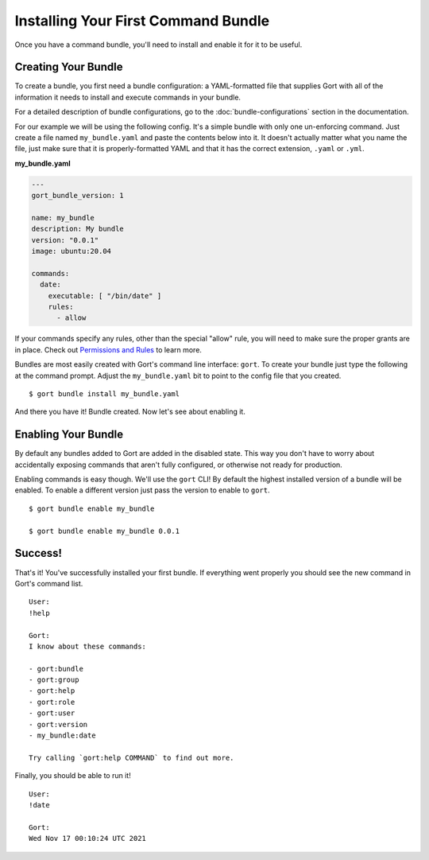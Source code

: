 Installing Your First Command Bundle
====================================

Once you have a command bundle, you'll need to install and enable it for
it to be useful.

Creating Your Bundle
--------------------

To create a bundle, you first need a bundle configuration: a
YAML-formatted file that supplies Gort with all of the information it
needs to install and execute commands in your bundle.

For a detailed description of bundle configurations, go to the :doc:`bundle-configurations` section in the documentation.

For our example we will be using the following config. It's a simple
bundle with only one un-enforcing command. Just create a file named
``my_bundle.yaml`` and paste the contents below into it. It doesn't
actually matter what you name the file, just make sure that it is
properly-formatted YAML and that it has the correct extension, ``.yaml``
or ``.yml``.

**my\_bundle.yaml**

.. code:: yml

    ---
    gort_bundle_version: 1

    name: my_bundle
    description: My bundle
    version: "0.0.1"
    image: ubuntu:20.04

    commands:
      date:
        executable: [ "/bin/date" ]
        rules:
          - allow

If your commands specify any rules, other than the special "allow" rule,
you will need to make sure the proper grants are in place. Check out
`Permissions and Rules <permissions-and-rules.md>`__ to learn more.

Bundles are most easily created with Gort's command line interface:
``gort``. To create your bundle just type the following at the command
prompt. Adjust the ``my_bundle.yaml`` bit to point to the config file
that you created.

::

    $ gort bundle install my_bundle.yaml

And there you have it! Bundle created. Now let's see about enabling it.

Enabling Your Bundle
--------------------

By default any bundles added to Gort are added in the disabled state.
This way you don't have to worry about accidentally exposing commands
that aren't fully configured, or otherwise not ready for production.

Enabling commands is easy though. We'll use the ``gort`` CLI! By default
the highest installed version of a bundle will be enabled. To enable a
different version just pass the version to enable to ``gort``.

::

    $ gort bundle enable my_bundle

    $ gort bundle enable my_bundle 0.0.1

Success!
--------

That's it! You've successfully installed your first bundle. If
everything went properly you should see the new command in Gort's
command list.

::

    User:
    !help

    Gort:
    I know about these commands:

    - gort:bundle
    - gort:group
    - gort:help
    - gort:role
    - gort:user
    - gort:version
    - my_bundle:date

    Try calling `gort:help COMMAND` to find out more.

Finally, you should be able to run it!

::

    User:
    !date

    Gort:
    Wed Nov 17 00:10:24 UTC 2021

